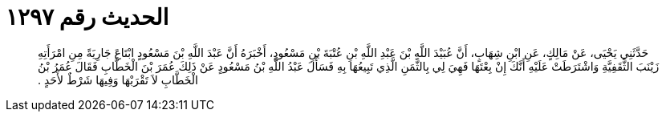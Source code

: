 
= الحديث رقم ١٢٩٧

[quote.hadith]
حَدَّثَنِي يَحْيَى، عَنْ مَالِكٍ، عَنِ ابْنِ شِهَابٍ، أَنَّ عُبَيْدَ اللَّهِ بْنَ عَبْدِ اللَّهِ بْنِ عُتْبَةَ بْنِ مَسْعُودٍ، أَخْبَرَهُ أَنَّ عَبْدَ اللَّهِ بْنَ مَسْعُودٍ ابْتَاعَ جَارِيَةً مِنِ امْرَأَتِهِ زَيْنَبَ الثَّقَفِيَّةِ وَاشْتَرَطَتْ عَلَيْهِ أَنَّكَ إِنْ بِعْتَهَا فَهِيَ لِي بِالثَّمَنِ الَّذِي تَبِيعُهَا بِهِ فَسَأَلَ عَبْدُ اللَّهِ بْنُ مَسْعُودٍ عَنْ ذَلِكَ عُمَرَ بْنَ الْخَطَّابِ فَقَالَ عُمَرُ بْنُ الْخَطَّابِ لاَ تَقْرَبْهَا وَفِيهَا شَرْطٌ لأَحَدٍ ‏.‏